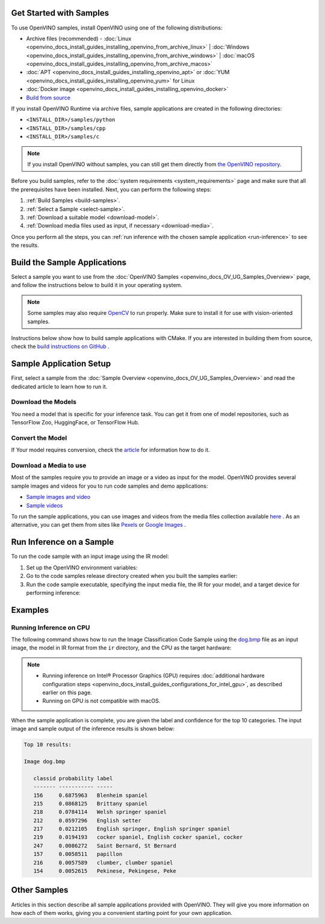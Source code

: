 .. {#openvino_docs_get_started_get_started_demos}

Get Started with Samples
========================


.. meta::
   :description: Learn the details on the workflow of Intel® Distribution of OpenVINO™
                 toolkit, and how to run inference, using provided code samples.


To use OpenVINO samples, install OpenVINO using one of the following distributions: 

* Archive files (recommended) - :doc:`Linux <openvino_docs_install_guides_installing_openvino_from_archive_linux>` | :doc:`Windows <openvino_docs_install_guides_installing_openvino_from_archive_windows>` | :doc:`macOS <openvino_docs_install_guides_installing_openvino_from_archive_macos>`
* :doc:`APT <openvino_docs_install_guides_installing_openvino_apt>` or :doc:`YUM <openvino_docs_install_guides_installing_openvino_yum>` for Linux
* :doc:`Docker image <openvino_docs_install_guides_installing_openvino_docker>`
* `Build from source <https://github.com/openvinotoolkit/openvino/blob/master/docs/dev/build.md>`__

If you install OpenVINO Runtime via archive files, sample applications are created in the following directories:

* ``<INSTALL_DIR>/samples/python``
* ``<INSTALL_DIR>/samples/cpp``
* ``<INSTALL_DIR>/samples/c``

.. note::
   If you install OpenVINO without samples, you can still get them directly from `the OpenVINO repository <https://github.com/openvinotoolkit/openvino/>`__.

Before you build samples, refer to the :doc:`system requirements <system_requirements>` page and make sure that all the prerequisites have been installed. Next, you can perform the following steps:

1. :ref:`Build Samples <build-samples>`.
2. :ref:`Select a Sample <select-sample>`.
3. :ref:`Download a suitable model <download-model>`.
4. :ref:`Download media files used as input, if necessary <download-media>`.

Once you perform all the steps, you can :ref:`run inference with the chosen sample application <run-inference>` to see the results. 

.. _build-samples:

Build the Sample Applications
================================

Select a sample you want to use from the :doc:`OpenVINO Samples <openvino_docs_OV_UG_Samples_Overview>` page, and follow the instructions below to build it in your operating system.

.. note::

   Some samples may also require `OpenCV <https://github.com/opencv/opencv/wiki/BuildOpenCV4OpenVINO>`__ to run properly. Make sure to install it for use with vision-oriented samples. 

Instructions below show how to build sample applications with CMake. If you are interested in building them from source, check the `build instructions on GitHub <https://github.com/openvinotoolkit/openvino/blob/master/docs/dev/build.md>`__ .

.. tab-set::

   .. tab-item:: Linux
      :sync: linux


      .. tab-set::

         .. tab-item:: Python
            :sync: python
   
            Python samples do not require building. You can run the code samples in your development environment.
   
         .. tab-item:: C and C++
            :sync: cpp
   
            To build the C or C++ sample applications for Linux, go to the ``<INSTALL_DIR>/samples/c`` or ``<INSTALL_DIR>/samples/cpp`` directory, respectively, and run the ``build_samples.sh`` script:
      
            .. code-block:: sh
               
               build_samples.sh
      
            Once the build is completed, you can find sample binaries in the following folders:
      
            * C samples: ``~/openvino_c_samples_build/<architecture>/Release``
            * C++ samples: ``~/openvino_cpp_samples_build/<architecture>/Release`` where the <architecture> is the output of ``uname -m``, for example, ``intel64``, ``armhf``, or ``aarch64``.
            
            You can also build the sample applications manually:
            
            .. note::
               
               If you have installed the product as a root user, switch to root mode before you continue: ``sudo -i`` .
      
            1. Navigate to a directory that you have write access to and create a samples build directory. This example uses a directory named ``build``:
            
               .. code-block:: sh
                  
                  mkdir build
               
               .. note:: 
               
                  If you ran the Image Classification verification script during the installation, the C++ samples build directory is created in your home directory: ``~/openvino_cpp_samples_build/``
               
            2. Go to the created directory:
               
               .. code-block:: sh
                  
                  cd build
               
            3. Run CMake to generate the Make files for release configuration. For example, for C++ samples:
            
                .. code-block:: sh
                  
                   cmake -DCMAKE_BUILD_TYPE=Release <INSTALL_DIR>/samples/cpp
               
            
            4. Run ``make`` to build the samples:
            
               .. code-block:: sh
                  
                  cmake --build . --parallel
            
            For the release configuration, the sample application binaries are in ``<path_to_build_directory>/<architecture>/Release/``;
            for the debug configuration — in ``<path_to_build_directory>/<architecture>/Debug/``.

   .. tab-item:: Windows
      :sync: windows

      .. tab-set::

         .. tab-item:: Python
            :sync: python
   
            Python samples do not require building. You can run the code samples in your development environment.
   
         .. tab-item:: C and C++
            :sync: c-cpp

            .. note::
      
               If you want to use Microsoft Visual Studio 2019, you are required to install CMake 3.14 or higher.
   
            To build the C or C++ sample applications on Windows, go to the ``<INSTALL_DIR>\samples\c`` or ``<INSTALL_DIR>\samples\cpp`` directory, respectively, and run the ``build_samples_msvc.bat`` batch file:
      
            .. code-block:: sh
               
               build_samples_msvc.bat
      
            By default, the script automatically detects the highest Microsoft Visual Studio version installed on the machine and uses it to create and build a solution for a sample code
            
            Once the build is completed, you can find sample binaries in the following folders:
            
            * C samples: ``C:\Users\<user>\Documents\Intel\OpenVINO\openvino_c_samples_build\<architecture>\Release``
            * C++ samples: ``C:\Users\<user>\Documents\Intel\OpenVINO\openvino_cpp_samples_build\<architecture>\Release`` where the <architecture> is the output of ``echo PROCESSOR_ARCHITECTURE%``, for example, ``intel64`` (AMD64), or ``arm64``.
            
            You can also build a generated solution manually. For example, if you want to build C++ sample binaries in Debug configuration, run the appropriate version of the Microsoft Visual Studio and open the generated solution file from the ``C:\Users\<user>\Documents\Intel\OpenVINO\openvino_cpp_samples_build\Samples.sln`` directory.

   .. tab-item:: macOS
      :sync: macos

      .. tab-set::

         .. tab-item:: Python
            :sync: python
   
            Python samples do not require building. You can run the code samples in your development environment.
   
         .. tab-item:: C and C++
            :sync: cpp

            .. note:: 
            
               For building samples from the open-source version of OpenVINO toolkit, see the `build instructions on GitHub <https://github.com/openvinotoolkit/openvino/blob/master/docs/dev/build.md>`__ .

            To build the C or C++ sample applications for macOS, go to the ``<INSTALL_DIR>/samples/c`` or ``<INSTALL_DIR>/samples/cpp`` directory, respectively, and run the ``build_samples.sh`` script:
            
            .. code-block:: sh
               
               build_samples.sh
            
            Once the build is completed, you can find sample binaries in the following folders:
            
            * C samples: ``~/openvino_c_samples_build/<architecture>/Release``
            * C++ samples: ``~/openvino_cpp_samples_build/<architecture>/Release``
            
            You can also build the sample applications manually. Before proceeding, make sure you have OpenVINO™ environment set correctly. This can be done manually by:
      
            .. code-block:: sh
      
               cd <INSTALL_DIR>/
               source setupvars.sh
      
            .. note::
      
               If you have installed the product as a root user, switch to root mode before you continue: ``sudo -i``
      
            1. Navigate to a directory that you have write access to and create a samples build directory. This example uses a directory named ``build``:
            
               .. code-block:: sh
               
                  mkdir build
               
               .. note:: 
               
                  If you ran the Image Classification verification script during the installation, the C++ samples build directory was already created in your home directory: ``~/openvino_cpp_samples_build/``
               
            2. Go to the created directory:
            
               .. code-block:: sh
               
                  cd build
            
            3. Run CMake to generate the Make files for release configuration. For example, for C++ samples:
            
               .. code-block:: sh
            
                  cmake -DCMAKE_BUILD_TYPE=Release <INSTALL_DIR>/samples/cpp

               
            4. Run ``make`` to build the samples:
            
               .. code-block:: sh
               
                  make
            
            For the release configuration, the sample application binaries are in ``<path_to_build_directory>/<architecture>/Release/``; for the debug configuration — in ``<path_to_build_directory>/<architecture>/Debug/``.
      

.. _select-sample:

Sample Application Setup
================================

First, select a sample from the :doc:`Sample Overview <openvino_docs_OV_UG_Samples_Overview>` and read the dedicated article to learn how to run it.

.. _download-model:

Download the Models
--------------------

You need a model that is specific for your inference task. You can get it from one of model repositories, such as TensorFlow Zoo, HuggingFace, or TensorFlow Hub. 


Convert the Model
--------------------

If Your model requires conversion, check the `article <https://docs.openvino.ai/2023.3/openvino_docs_get_started_get_started_demos.html>`__ for information how to do it.

.. _download-media:

Download a Media to use
-----------------------

Most of the samples require you to provide an image or a video as input for the model. OpenVINO provides several sample images and videos for you to run code samples and demo applications:

- `Sample images and video <https://storage.openvinotoolkit.org/data/test_data/>`__
- `Sample videos <https://github.com/intel-iot-devkit/sample-videos>`__

To run the sample applications, you can use images and videos from the media files collection available `here <https://storage.openvinotoolkit.org/data/test_data>`__ . As an alternative, you can get them from sites like `Pexels <https://pexels.com>`__ or `Google Images <https://images.google.com>`__ .

.. _run-inference:

Run Inference on a Sample
================================

To run the code sample with an input image using the IR model:


1. Set up the OpenVINO environment variables:

   .. tab-set::

      .. tab-item:: Linux
         :sync: linux

         .. code-block:: sh

            source  <INSTALL_DIR>/setupvars.sh

      .. tab-item:: Windows
         :sync: windows

         .. code-block:: bat

            <INSTALL_DIR>\setupvars.bat

      .. tab-item:: macOS
         :sync: macos

         .. code-block:: sh

            source <INSTALL_DIR>/setupvars.sh

2. Go to the code samples release directory created when you built the samples earlier:

   .. tab-set::

      .. tab-item:: Linux
         :sync: linux

         .. code-block:: sh

            cd ~/openvino_cpp_samples_build/intel64/Release

      .. tab-item:: Windows
         :sync: windows

         .. code-block:: bat

            cd  %USERPROFILE%\Documents\Intel\OpenVINO\openvino_samples_build\intel64\Release

      .. tab-item:: macOS
         :sync: macos

         .. code-block:: sh

            cd ~/openvino_cpp_samples_build/intel64/Release

3. Run the code sample executable, specifying the input media file, the IR for your model, and a target device for performing inference:


   .. tab-set::
      
      .. tab-item:: Python
         :sync: python
      
         .. tab-set::
      
            .. tab-item:: Linux
               :sync: linux
      
               .. code-block:: sh
      
                  python <sample.py file> -m <path_to_model> -i <path_to_media> -d <target_device>
      
            .. tab-item:: Windows
               :sync: windows
      
               .. code-block:: bat
      
                  python <sample.py file> -m <path_to_model> -i <path_to_media> -d <target_device>
      
            .. tab-item:: macOS
               :sync: macos
      
               .. code-block:: sh
      
                  python <sample.py file> -m <path_to_model> -i <path_to_media> -d <target_device>
      
      .. tab-item:: C++
         :sync: cpp
      
         .. tab-set::
      
            .. tab-item:: Linux
               :sync: linux
      
               .. code-block:: sh
      
                  <sample.exe file> -i <path_to_media> -m <path_to_model> -d <target_device>
      
            .. tab-item:: Windows
               :sync: windows
      
               .. code-block:: bat
      
                  <sample.exe file> -i <path_to_media> -m <path_to_model> -d <target_device>
      
            .. tab-item:: macOS
               :sync: macos
      
               .. code-block:: sh
      
                  <sample.exe file> -i <path_to_media> -m <path_to_model> -d <target_device>


Examples
================================

Running Inference on CPU
------------------------

The following command shows how to run the Image Classification Code Sample using the `dog.bmp <https://storage.openvinotoolkit.org/data/test_data/images/224x224/dog.bmp>`__ file as an input image, the model in IR format from the ``ir`` directory, and the CPU as the target hardware:

.. note::

   * Running inference on Intel® Processor Graphics (GPU) requires :doc:`additional hardware configuration steps <openvino_docs_install_guides_configurations_for_intel_gpu>`, as described earlier on this page. 
   * Running on GPU is not compatible with macOS.

.. tab-set::

   .. tab-item:: Python
      :sync: python

      .. tab-set::
      
         .. tab-item:: Linux
            :sync: linux
      
            .. code-block:: sh
      
               python classification_sample_async.py -m ~/ir/googlenet-v1.xml -i ~/Downloads/dog.bmp -d CPU

         .. tab-item:: Windows
            :sync: windows
      
            .. code-block:: bat
      
               python classification_sample_async.py -m %USERPROFILE%\Documents\ir\googlenet-v1.xml -i %USERPROFILE%\Downloads\dog.bmp -d CPU

         .. tab-item:: macOS
            :sync: macos
      
            .. code-block:: sh
      
               python classification_sample_async.py -m ~/ir/googlenet-v1.xml -i ~/Downloads/dog.bmp -d CPU

   .. tab-item:: C++
      :sync: cpp

      .. tab-set::
      
         .. tab-item:: Linux
            :sync: linux
      
            .. code-block:: sh
      
               ./classification_sample_async -i ~/Downloads/dog.bmp -m ~/ir/googlenet-v1.xml -d CPU

         .. tab-item:: Windows
            :sync: windows
      
            .. code-block:: bat
      
               .\classification_sample_async.exe -i %USERPROFILE%\Downloads\dog.bmp -m %USERPROFILE%\Documents\ir\googlenet-v1.xml -d CPU

         .. tab-item:: macOS
            :sync: macos
      
            .. code-block:: sh
      
               ./classification_sample_async -i ~/Downloads/dog.bmp -m ~/ir/googlenet-v1.xml -d CPU


When the sample application is complete, you are given the label and confidence for the top 10 categories. The input image and sample output of the inference results is shown below:

.. image:: _static/images/dog.png

.. code-block:: sh

   Top 10 results:

   Image dog.bmp

      classid probability label
      ------- ----------- -----
      156     0.6875963   Blenheim spaniel
      215     0.0868125   Brittany spaniel
      218     0.0784114   Welsh springer spaniel
      212     0.0597296   English setter
      217     0.0212105   English springer, English springer spaniel
      219     0.0194193   cocker spaniel, English cocker spaniel, cocker
      247     0.0086272   Saint Bernard, St Bernard
      157     0.0058511   papillon
      216     0.0057589   clumber, clumber spaniel
      154     0.0052615   Pekinese, Pekingese, Peke


Other Samples
================================

Articles in this section describe all sample applications provided with OpenVINO. They will give you more information on how each of them works, giving you a convenient starting point for your own application. 

